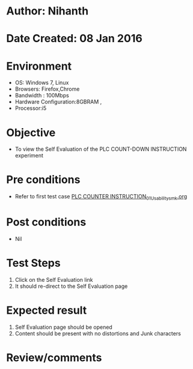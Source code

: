 * Author: Nihanth
* Date Created: 08 Jan 2016
* Environment
  - OS: Windows 7, Linux
  - Browsers: Firefox,Chrome
  - Bandwidth : 100Mbps
  - Hardware Configuration:8GBRAM , 
  - Processor:i5

* Objective
  - To view the Self Evaluation of the PLC COUNT-DOWN INSTRUCTION experiment

* Pre conditions
  - Refer to first test case [[https://github.com/Virtual-Labs/industrial-electrical-drives-nitk/blob/master/test-cases/integration_test-cases/PLC COUNTER INSTRUCTION/PLC COUNTER INSTRUCTION_01_Usability_smk.org][PLC COUNTER INSTRUCTION_01_Usability_smk.org]]

* Post conditions
  - Nil
* Test Steps
  1. Click on the Self Evaluation link 
  2. It should re-direct to the Self Evaluation page

* Expected result
  1. Self Evaluation page should be opened
  2. Content should be present with no distortions and Junk characters

* Review/comments


